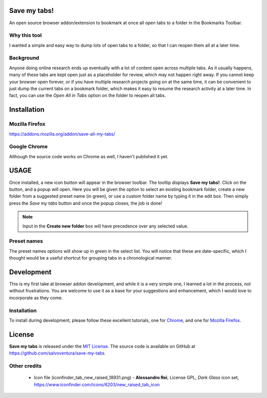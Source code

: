 #############
Save my tabs!
#############
An open source browser addon/extension to bookmark at once all open tabs to a folder in the Bookmarks Toolbar.  

Why this tool
=============
I wanted a simple and easy way to dump lots of open tabs to a folder, so that I can reopen them all at a later time.

Background
==========
Anyone doing online research ends up eventually with a lot of content open across multiple tabs. As it usually happens, many of these tabs are kept open just as a placeholder for review, which may not happen right away. If you cannot keep your browser open forever, or if you have multiple research projects going on at the same time, it can be convenient to just dump the current tabs on a bookmark folder, which makes it easy to resume the research activity at a later time. In fact, you can use the *Open All in Tabs* option on the folder to reopen all tabs.


############
Installation
############

Mozilla Firefox
===============
`<https://addons.mozilla.org/addon/save-all-my-tabs/>`_

Google Chrome
=============
Although the source code works on Chrome as well, I haven't published it yet.

#####
USAGE
#####
Once installed, a new icon button will appear in the browser toolbar. The tooltip displays **Save my tabs!**. Click on the button, and a popup will open. Here you will be given the option to select an existing bookmark folder, create a new folder from a suggested preset name (in green), or use a custom folder name by typing it in the edit box. Then simply press the *Save my tabs* button and once the popup closes, the job is done!

.. image:: popup-snapshot.png

.. note:: Input in the **Create new folder** box will have precedence over any selected value.

Preset names
============
The preset names options will show up in green in the select list. You will notice that these are date-specific, which I thought would be a useful shortcut for grouping tabs in a chronological manner.


###########
Development
###########
This is my first take at browser addon development, and while it is a very simple one, I learned a lot in the process, not without frustrations. You are welcome to use it as a base for your suggestions and enhancement, which I would love to incorporate as they come.

Installation
============
To install during development, please follow these excellent tutorials, one for `Chrome <https://developer.chrome.com/extensions/getstarted>`_, and one for `Mozilla Firefox <https://developer.mozilla.org/en-US/docs/Mozilla/Add-ons/WebExtensions>`_. 


#######
License
#######
**Save my tabs** is released under the `MIT License <http://www.opensource.org/licenses/MIT>`_.
The source code is available on GitHub at `https://github.com/salvoventura/save-my-tabs <https://github.com/salvoventura/save-my-tabs>`_.

Other credits
=============
 - Icon file (iconfinder_tab_new_raised_18931.png) 
   - **Alessandro Rei**, License GPL, *Dark Glass* icon set, https://www.iconfinder.com/icons/6203/new_raised_tab_icon
 



 
